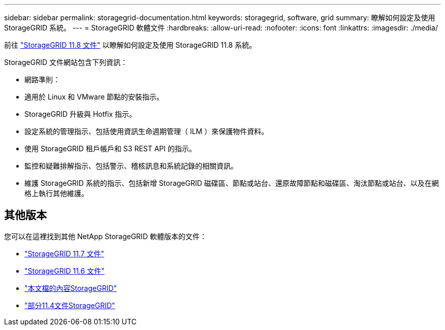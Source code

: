 ---
sidebar: sidebar 
permalink: storagegrid-documentation.html 
keywords: storagegrid, software, grid 
summary: 瞭解如何設定及使用 StorageGRID 系統。 
---
= StorageGRID 軟體文件
:hardbreaks:
:allow-uri-read: 
:nofooter: 
:icons: font
:linkattrs: 
:imagesdir: ./media/


[role="lead"]
前往 https://docs.netapp.com/us-en/storagegrid-118/index.html["StorageGRID 11.8 文件"^] 以瞭解如何設定及使用 StorageGRID 11.8 系統。

StorageGRID 文件網站包含下列資訊：

* 網路準則：
* 適用於 Linux 和 VMware 節點的安裝指示。
* StorageGRID 升級與 Hotfix 指示。
* 設定系統的管理指示、包括使用資訊生命週期管理（ ILM ）來保護物件資料。
* 使用 StorageGRID 租戶帳戶和 S3 REST API 的指示。
* 監控和疑難排解指示、包括警示、稽核訊息和系統記錄的相關資訊。
* 維護 StorageGRID 系統的指示、包括新增 StorageGRID 磁碟區、節點或站台、還原故障節點和磁碟區、淘汰節點或站台、以及在網格上執行其他維護。




== 其他版本

您可以在這裡找到其他 NetApp StorageGRID 軟體版本的文件：

* https://docs.netapp.com/us-en/storagegrid-117/index.html["StorageGRID 11.7 文件"^]
* https://docs.netapp.com/us-en/storagegrid-116/index.html["StorageGRID 11.6 文件"^]
* https://docs.netapp.com/us-en/storagegrid-115/index.html["本文檔的內容StorageGRID"^]
* https://mysupport.netapp.com/documentation/productlibrary/index.html?productID=61023["部分11.4文件StorageGRID"^]

